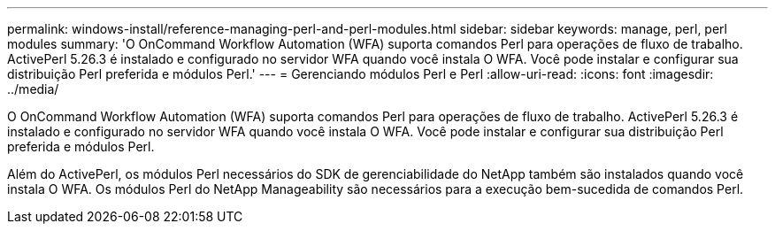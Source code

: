 ---
permalink: windows-install/reference-managing-perl-and-perl-modules.html 
sidebar: sidebar 
keywords: manage, perl, perl modules 
summary: 'O OnCommand Workflow Automation (WFA) suporta comandos Perl para operações de fluxo de trabalho. ActivePerl 5.26.3 é instalado e configurado no servidor WFA quando você instala O WFA. Você pode instalar e configurar sua distribuição Perl preferida e módulos Perl.' 
---
= Gerenciando módulos Perl e Perl
:allow-uri-read: 
:icons: font
:imagesdir: ../media/


[role="lead"]
O OnCommand Workflow Automation (WFA) suporta comandos Perl para operações de fluxo de trabalho. ActivePerl 5.26.3 é instalado e configurado no servidor WFA quando você instala O WFA. Você pode instalar e configurar sua distribuição Perl preferida e módulos Perl.

Além do ActivePerl, os módulos Perl necessários do SDK de gerenciabilidade do NetApp também são instalados quando você instala O WFA. Os módulos Perl do NetApp Manageability são necessários para a execução bem-sucedida de comandos Perl.
